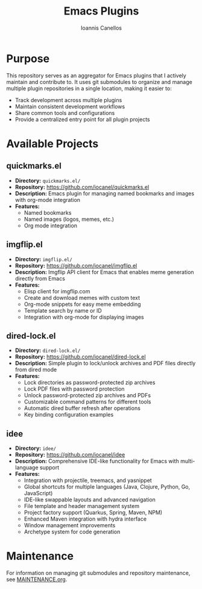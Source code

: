 #+TITLE: Emacs Plugins
#+AUTHOR: Ioannis Canellos


* Purpose

This repository serves as an aggregator for Emacs plugins that I actively maintain and contribute to. It uses git submodules to organize and manage multiple plugin repositories in a single location, making it easier to:

- Track development across multiple plugins
- Maintain consistent development workflows
- Share common tools and configurations
- Provide a centralized entry point for all plugin projects

* Available Projects

** quickmarks.el
- *Directory:* =quickmarks.el/=
- *Repository:* https://github.com/iocanel/quickmarks.el
- *Description:* Emacs plugin for managing named bookmarks and images with org-mode integration
- *Features:*
  - Named bookmarks
  - Named images (logos, memes, etc.)
  - Org mode integration

** imgflip.el
- *Directory:* =imgflip.el/=
- *Repository:* https://github.com/iocanel/imgflip.el
- *Description:* Imgflip API client for Emacs that enables meme generation directly from Emacs
- *Features:*
  - Elisp client for imgflip.com
  - Create and download memes with custom text
  - Org-mode snippets for easy meme embedding
  - Template search by name or ID
  - Integration with org-mode for displaying images

** dired-lock.el
- *Directory:* =dired-lock.el/=
- *Repository:* https://github.com/iocanel/dired-lock.el
- *Description:* Simple plugin to lock/unlock archives and PDF files directly from dired mode
- *Features:*
  - Lock directories as password-protected zip archives
  - Lock PDF files with password protection
  - Unlock password-protected zip archives and PDFs
  - Customizable command patterns for different tools
  - Automatic dired buffer refresh after operations
  - Key binding configuration examples

** idee
- *Directory:* =idee/=
- *Repository:* https://github.com/iocanel/idee
- *Description:* Comprehensive IDE-like functionality for Emacs with multi-language support
- *Features:*
  - Integration with projectile, treemacs, and yasnippet
  - Global shortcuts for multiple languages (Java, Clojure, Python, Go, JavaScript)
  - IDE-like swappable layouts and advanced navigation
  - File template and header management system
  - Project factory support (Quarkus, Spring, Maven, NPM)
  - Enhanced Maven integration with hydra interface
  - Window management improvements
  - Archetype system for code generation

* Maintenance

For information on managing git submodules and repository maintenance, see [[./MAINTENANCE.org][MAINTENANCE.org]].
